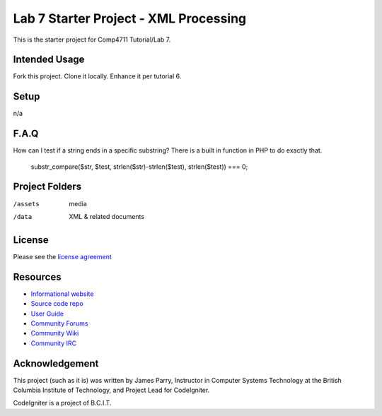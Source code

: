 ######################################
Lab 7 Starter Project - XML Processing
######################################

This is the starter project for Comp4711 Tutorial/Lab 7.

**************
Intended Usage
**************

Fork this project.
Clone it locally.
Enhance it per tutorial 6.

*****
Setup
*****

n/a

*****
F.A.Q
*****

How can I test if a string ends in a specific substring?
There is a built in function in PHP to do exactly that.
  substr_compare($str, $test, strlen($str)-strlen($test), strlen($test)) === 0;

***************
Project Folders
***************

/assets         media
/data           XML & related documents

*******
License
*******

Please see the `license
agreement <http://codeigniter.com/userguide3/license.html>`_

*********
Resources
*********

-  `Informational website <http://codeigniter.com/>`_
-  `Source code repo <https://github.com/bcit-ci/CodeIgniter/>`_
-  `User Guide <http://codeigniter.com/userguide3/>`_
-  `Community Forums <https://forum.codeigniter.com/>`_
-  `Community Wiki <https://github.com/bcit-ci/CodeIgniter/wiki/>`_
-  `Community IRC <http://codeigniter.com/irc>`_

***************
Acknowledgement
***************

This project (such as it is) was written by James Parry, Instructor in Computer Systems
Technology at the British Columbia Institute of Technology,
and Project Lead for CodeIgniter.

CodeIgniter is a project of B.C.I.T.
